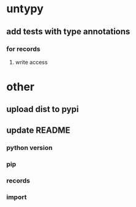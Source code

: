 * untypy
** add tests with type annotations
*** for records
**** write access
* other
** upload dist to pypi
** update README
*** python version
*** pip
*** records
*** import
